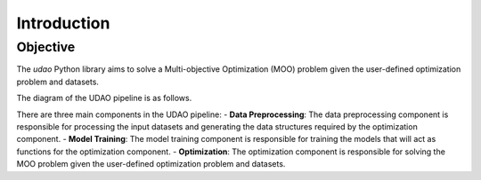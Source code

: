 ============
Introduction
============

Objective
---------
The `udao` Python library aims to solve a Multi-objective Optimization (MOO)
problem given the user-defined optimization problem and datasets.

The diagram of the UDAO pipeline is as follows.

.. image:: ../images/udao-io3.png
  :width: 400
  :alt: Diagram of the UDAO pipeline

There are three main components in the UDAO pipeline:
- **Data Preprocessing**: The data preprocessing component is responsible for
processing the input datasets and generating the data structures required by
the optimization component.
- **Model Training**: The model training component is responsible for training
the models that will act as functions for the optimization component.
- **Optimization**: The optimization component is responsible for solving the
MOO problem given the user-defined optimization problem and datasets.
